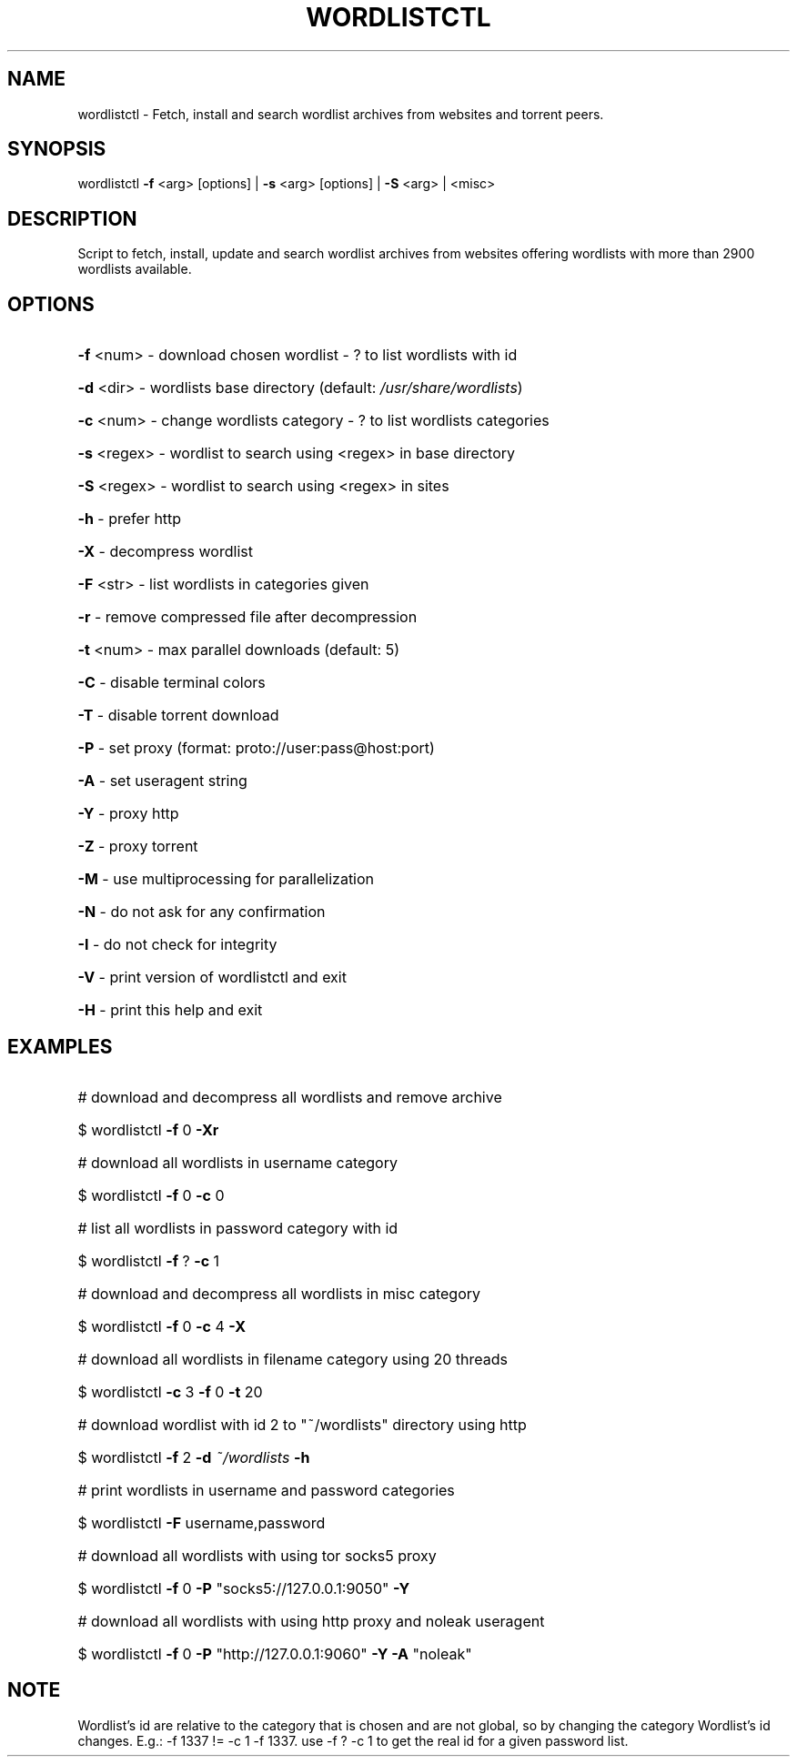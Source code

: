 .TH "WORDLISTCTL" "1" "" "" ""
.SH NAME
.PP
wordlistctl \- Fetch, install and search wordlist archives from websites and torrent peers.
.SH SYNOPSIS
.PP
wordlistctl \fB\-f\fR <arg> [options] | \fB\-s\fR <arg> [options] | \fB\-S\fR <arg> | <misc>
.SH DESCRIPTION
.PP
Script to fetch, install, update and search wordlist archives from websites offering wordlists with more than 2900 wordlists available.
.SH OPTIONS
.PP
.HP
\fB\-f\fR <num>   \- download chosen wordlist \- ? to list wordlists with id
.HP
\fB\-d\fR <dir>   \- wordlists base directory (default: \fI\,/usr/share/wordlists\/\fP)
.HP
\fB\-c\fR <num>   \- change wordlists category \- ? to list wordlists categories
.HP
\fB\-s\fR <regex> \- wordlist to search using <regex> in base directory
.HP
\fB\-S\fR <regex> \- wordlist to search using <regex> in sites
.HP
\fB\-h\fR         \- prefer http
.HP
\fB\-X\fR         \- decompress wordlist
.HP
\fB\-F\fR <str>   \- list wordlists in categories given
.HP
\fB\-r\fR         \- remove compressed file after decompression
.HP
\fB\-t\fR <num>   \- max parallel downloads (default: 5)
.HP
\fB\-C\fR         \- disable terminal colors
.HP
\fB\-T\fR         \- disable torrent download
.HP
\fB\-P\fR         \- set proxy (format: proto://user:pass@host:port)
.HP
\fB\-A\fR         \- set useragent string
.HP
\fB\-Y\fR         \- proxy http
.HP
\fB\-Z\fR         \- proxy torrent
.HP
\fB\-M\fR         \- use multiprocessing for parallelization
.HP
\fB\-N\fR         \- do not ask for any confirmation
.HP
\fB\-I\fR         \- do not check for integrity
.HP
\fB\-V\fR         \- print version of wordlistctl and exit
.HP
\fB\-H\fR         \- print this help and exit
.PP
.SH EXAMPLES
.PP
.HP
# download and decompress all wordlists and remove archive
.HP
$ wordlistctl \fB\-f\fR 0 \fB\-Xr\fR
.HP
# download all wordlists in username category
.HP
$ wordlistctl \fB\-f\fR 0 \fB\-c\fR 0
.HP
# list all wordlists in password category with id
.HP
$ wordlistctl \fB\-f\fR ? \fB\-c\fR 1
.HP
# download and decompress all wordlists in misc category
.HP
$ wordlistctl \fB\-f\fR 0 \fB\-c\fR 4 \fB\-X\fR
.HP
# download all wordlists in filename category using 20 threads
.HP
$ wordlistctl \fB\-c\fR 3 \fB\-f\fR 0 \fB\-t\fR 20
.HP
# download wordlist with id 2 to "~/wordlists" directory using http
.HP
$ wordlistctl \fB\-f\fR 2 \fB\-d\fR \fI\,~/wordlists\/\fP \fB\-h\fR
.HP
# print wordlists in username and password categories
.HP
$ wordlistctl \fB\-F\fR username,password
.HP
# download all wordlists with using tor socks5 proxy
.HP
$ wordlistctl \fB\-f\fR 0 \fB\-P\fR "socks5://127.0.0.1:9050" \fB\-Y\fR
.HP
# download all wordlists with using http proxy and noleak useragent
.HP
$ wordlistctl \fB\-f\fR 0 \fB\-P\fR "http://127.0.0.1:9060" \fB\-Y\fR \fB\-A\fR "noleak"
.PP
.SH NOTE
.PP
Wordlist's id are relative to the category that is chosen
and are not global, so by changing the category Wordlist's
id changes. E.g.: -f 1337 != -c 1 -f 1337. use -f ? -c 1
to get the real id for a given password list.